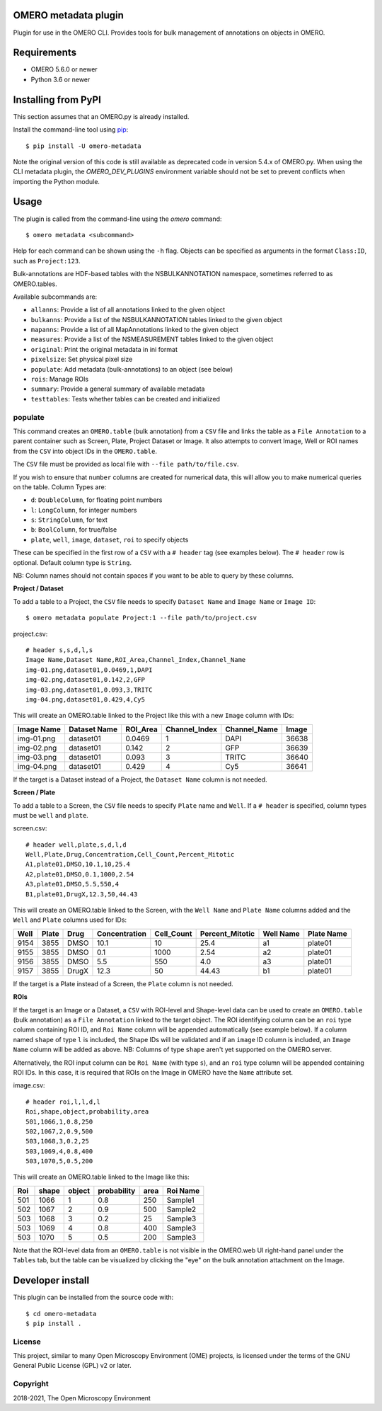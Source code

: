 .. image:: https://github.com/ome/omero-metadata/workflows/OMERO/badge.svg
    :target: https://github.com/ome/omero-metadata/actions

.. image:: https://badge.fury.io/py/omero-metadata.svg
    :target: https://badge.fury.io/py/omero-metadata

OMERO metadata plugin
=====================

Plugin for use in the OMERO CLI. Provides tools for bulk
management of annotations on objects in OMERO.

Requirements
============

* OMERO 5.6.0 or newer
* Python 3.6 or newer


Installing from PyPI
====================

This section assumes that an OMERO.py is already installed.

Install the command-line tool using `pip <https://pip.pypa.io/en/stable/>`_:

::

    $ pip install -U omero-metadata

Note the original version of this code is still available as deprecated code in
version 5.4.x of OMERO.py. When using the CLI metadata plugin, the
`OMERO_DEV_PLUGINS` environment variable should not be set to prevent
conflicts when importing the Python module.

Usage
=====

The plugin is called from the command-line using the `omero` command::

    $ omero metadata <subcommand>

Help for each command can be shown using the ``-h`` flag.
Objects can be specified as arguments in the format ``Class:ID``, such
as ``Project:123``.

Bulk-annotations are HDF-based tables with the NSBULKANNOTATION
namespace, sometimes referred to as OMERO.tables.

Available subcommands are:

- ``allanns``: Provide a list of all annotations linked to the given object
- ``bulkanns``: Provide a list of the NSBULKANNOTATION tables linked to the given object
- ``mapanns``: Provide a list of all MapAnnotations linked to the given object
- ``measures``: Provide a list of the NSMEASUREMENT tables linked to the given object
- ``original``: Print the original metadata in ini format
- ``pixelsize``: Set physical pixel size
- ``populate``: Add metadata (bulk-annotations) to an object (see below)
- ``rois``: Manage ROIs
- ``summary``: Provide a general summary of available metadata
- ``testtables``: Tests whether tables can be created and initialized

populate
--------

This command creates an ``OMERO.table`` (bulk annotation) from a ``CSV`` file and links 
the table as a ``File Annotation`` to a parent container such as Screen, Plate, Project
Dataset or Image. It also attempts to convert Image, Well or ROI names from the ``CSV`` into
object IDs in the ``OMERO.table``.

The ``CSV`` file must be provided as local file with ``--file path/to/file.csv``.

If you wish to ensure that ``number`` columns are created for numerical data, this will
allow you to make numerical queries on the table.
Column Types are:

- ``d``: ``DoubleColumn``, for floating point numbers
- ``l``: ``LongColumn``, for integer numbers
- ``s``: ``StringColumn``, for text
- ``b``: ``BoolColumn``, for true/false
- ``plate``, ``well``, ``image``, ``dataset``, ``roi`` to specify objects

These can be specified in the first row of a ``CSV`` with a ``# header`` tag (see examples below).
The ``# header`` row is optional. Default column type is ``String``.

NB: Column names should not contain spaces if you want to be able to query
by these columns.

**Project / Dataset**

To add a table to a Project, the ``CSV`` file needs to specify ``Dataset Name``
and ``Image Name`` or ``Image ID``::

    $ omero metadata populate Project:1 --file path/to/project.csv

project.csv::

    # header s,s,d,l,s
    Image Name,Dataset Name,ROI_Area,Channel_Index,Channel_Name
    img-01.png,dataset01,0.0469,1,DAPI
    img-02.png,dataset01,0.142,2,GFP
    img-03.png,dataset01,0.093,3,TRITC
    img-04.png,dataset01,0.429,4,Cy5

This will create an OMERO.table linked to the Project like this with
a new ``Image`` column with IDs:

========== ============ ======== ============= ============ =====
Image Name Dataset Name ROI_Area Channel_Index Channel_Name Image
========== ============ ======== ============= ============ =====
img-01.png dataset01    0.0469   1             DAPI         36638
img-02.png dataset01    0.142    2             GFP          36639
img-03.png dataset01    0.093    3             TRITC        36640
img-04.png dataset01    0.429    4             Cy5          36641
========== ============ ======== ============= ============ =====

If the target is a Dataset instead of a Project, the ``Dataset Name`` column is not needed.


**Screen / Plate**

To add a table to a Screen, the ``CSV`` file needs to specify ``Plate`` name and ``Well``.
If a ``# header`` is specified, column types must be ``well`` and ``plate``.

screen.csv::

    # header well,plate,s,d,l,d
    Well,Plate,Drug,Concentration,Cell_Count,Percent_Mitotic
    A1,plate01,DMSO,10.1,10,25.4
    A2,plate01,DMSO,0.1,1000,2.54
    A3,plate01,DMSO,5.5,550,4
    B1,plate01,DrugX,12.3,50,44.43

This will create an OMERO.table linked to the Screen, with the
``Well Name`` and ``Plate Name`` columns added and the ``Well`` and
``Plate`` columns used for IDs:

===== ====== ====== ============== =========== ================ =========== ===========
Well  Plate  Drug   Concentration  Cell_Count  Percent_Mitotic  Well Name   Plate Name
===== ====== ====== ============== =========== ================ =========== ===========
9154  3855   DMSO   10.1           10          25.4             a1          plate01
9155  3855   DMSO   0.1            1000        2.54             a2          plate01
9156  3855   DMSO   5.5            550         4.0              a3          plate01
9157  3855   DrugX  12.3           50          44.43            b1          plate01
===== ====== ====== ============== =========== ================ =========== ===========

If the target is a Plate instead of a Screen, the ``Plate`` column is not needed.

**ROIs**

If the target is an Image or a Dataset, a ``CSV`` with ROI-level and Shape-level data can be used to create an
``OMERO.table`` (bulk annotation) as a ``File Annotation`` linked to the target object.
The ROI identifying column can be an ``roi`` type column containing ROI ID, and ``Roi Name``
column will be appended automatically (see example below). If a column named ``shape``
of type ``l`` is included, the Shape IDs will be validated and if an ``image`` ID
column is included, an ``Image Name`` column will be added as above.
NB: Columns of type ``shape`` aren't yet supported on the OMERO.server.

Alternatively, the ROI input column can be
``Roi Name`` (with type ``s``), and an ``roi`` type column will be appended containing ROI IDs.
In this case, it is required that ROIs on the Image in OMERO have the ``Name`` attribute set.

image.csv::

    # header roi,l,l,d,l
    Roi,shape,object,probability,area
    501,1066,1,0.8,250
    502,1067,2,0.9,500
    503,1068,3,0.2,25
    503,1069,4,0.8,400
    503,1070,5,0.5,200

This will create an OMERO.table linked to the Image like this:

=== ===== ====== =========== ==== ========
Roi shape object probability area Roi Name
=== ===== ====== =========== ==== ========
501 1066  1      0.8         250  Sample1
502 1067  2      0.9         500  Sample2
503 1068  3      0.2         25   Sample3
503 1069  4      0.8         400  Sample3
503 1070  5      0.5         200  Sample3
=== ===== ====== =========== ==== ========

Note that the ROI-level data from an ``OMERO.table`` is not visible
in the OMERO.web UI right-hand panel under the ``Tables`` tab,
but the table can be visualized by clicking the "eye" on the bulk annotation attachment on the Image.

Developer install
=================

This plugin can be installed from the source code with::

    $ cd omero-metadata
    $ pip install .


License
-------

This project, similar to many Open Microscopy Environment (OME) projects, is
licensed under the terms of the GNU General Public License (GPL) v2 or later.

Copyright
---------

2018-2021, The Open Microscopy Environment
